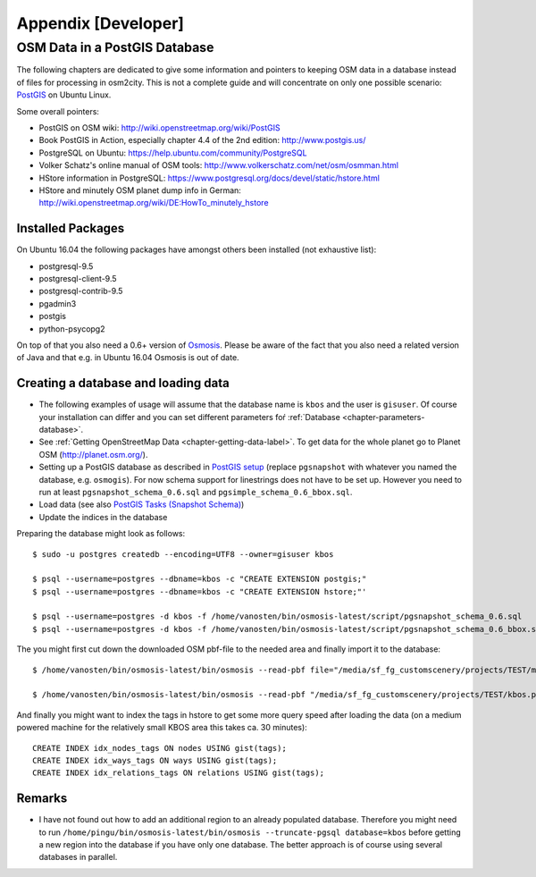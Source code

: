.. _chapter-appendix-label:

####################
Appendix [Developer]
####################


.. _chapter-osm-database-label:

==============================
OSM Data in a PostGIS Database
==============================

The following chapters are dedicated to give some information and pointers to keeping OSM data in a database instead of files for processing in osm2city. This is not a complete guide and will concentrate on only one possible scenario: `PostGIS <http://www.postgis.net/>`_ on Ubuntu Linux.

Some overall pointers:

* PostGIS on OSM wiki: http://wiki.openstreetmap.org/wiki/PostGIS
* Book PostGIS in Action, especially chapter 4.4 of the 2nd edition: http://www.postgis.us/
* PostgreSQL on Ubuntu: https://help.ubuntu.com/community/PostgreSQL
* Volker Schatz's online manual of OSM tools: http://www.volkerschatz.com/net/osm/osmman.html
* HStore information in PostgreSQL: https://www.postgresql.org/docs/devel/static/hstore.html
* HStore and minutely OSM planet dump info in German: http://wiki.openstreetmap.org/wiki/DE:HowTo_minutely_hstore


------------------
Installed Packages
------------------

On Ubuntu 16.04 the following packages have amongst others been installed (not exhaustive list):

* postgresql-9.5
* postgresql-client-9.5
* postgresql-contrib-9.5
* pgadmin3
* postgis
* python-psycopg2

On top of that you also need a 0.6+ version of Osmosis_. Please be aware of the fact that you also need a related version of Java and that e.g. in Ubuntu 16.04 Osmosis is out of date.


------------------------------------
Creating a database and loading data
------------------------------------

* The following examples of usage will assume that the database name is ``kbos`` and the user is ``gisuser``. Of course your installation can differ and you can set different parameters foŕ :ref:`Database <chapter-parameters-database>`.
* See :ref:`Getting OpenStreetMap Data <chapter-getting-data-label>`. To get data for the whole planet go to Planet OSM (http://planet.osm.org/).
* Setting up a PostGIS database as described in `PostGIS setup`_ (replace ``pgsnapshot`` with whatever you named the database, e.g. ``osmogis``). For now schema support for linestrings does not have to be set up. However you need to run at least ``pgsnapshot_schema_0.6.sql`` and ``pgsimple_schema_0.6_bbox.sql``.
* Load data (see also `PostGIS Tasks (Snapshot Schema)`_)
* Update the indices in the database


Preparing the database might look as follows:

::

    $ sudo -u postgres createdb --encoding=UTF8 --owner=gisuser kbos

    $ psql --username=postgres --dbname=kbos -c "CREATE EXTENSION postgis;"
    $ psql --username=postgres --dbname=kbos -c "CREATE EXTENSION hstore;"'

    $ psql --username=postgres -d kbos -f /home/vanosten/bin/osmosis-latest/script/pgsnapshot_schema_0.6.sql
    $ psql --username=postgres -d kbos -f /home/vanosten/bin/osmosis-latest/script/pgsnapshot_schema_0.6_bbox.sql

The you might first cut down the downloaded OSM pbf-file to the needed area and finally import it to the database:

::

    $ /home/vanosten/bin/osmosis-latest/bin/osmosis --read-pbf file="/media/sf_fg_customscenery/projects/TEST/massachusetts-latest.osm.pbf" --bounding-box completeWays=yes top=42.625 left=-72 bottom=42.125 right=-70.5 --write-pbf file="/media/sf_fg_customscenery/projects/TEST/kbos.pbf"

    $ /home/vanosten/bin/osmosis-latest/bin/osmosis --read-pbf "/media/sf_fg_customscenery/projects/TEST/kbos.pbf" --log-progress --write-pgsql database=kbos host=localhost:5433 user=gisuser password=!Password1

And finally you might want to index the tags in hstore to get some more query speed after loading the data (on a medium powered machine for the relatively small KBOS area this takes ca. 30 minutes):

::

    CREATE INDEX idx_nodes_tags ON nodes USING gist(tags);
    CREATE INDEX idx_ways_tags ON ways USING gist(tags);
    CREATE INDEX idx_relations_tags ON relations USING gist(tags);

.. _Osmosis: http://wiki.openstreetmap.org/wiki/Osmosis
.. _PostGIS setup: http://wiki.openstreetmap.org/wiki/Osmosis/PostGIS_Setup
.. _PostGIS Tasks (Snapshot Schema): http://wiki.openstreetmap.org/wiki/Osmosis/Detailed_Usage_0.45#PostGIS_Tasks_.28Snapshot_Schema.29


-------
Remarks
-------

* I have not found out how to add an additional region to an already populated database. Therefore you might need to run ``/home/pingu/bin/osmosis-latest/bin/osmosis --truncate-pgsql database=kbos`` before getting a new region into the database if you have only one database. The better approach is of course using several databases in parallel.


